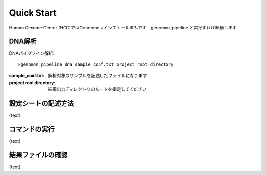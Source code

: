 ========================================
Quick Start
========================================
Human Genome Center (HGC)ではGenomonはインストール済みです．genomon_pipeline と実行すれば起動します．

DNA解析
-------
DNAパイプライン解析:

::
    
   >genomon_pipeline dna sample_conf.txt project_root_directory

:sample_conf.txt: 解析対象のサンプルを記述したファイルになります
:project root directory: 結果出力ディレクトリのルートを指定してください

設定シートの記述方法
--------------------

{text}

コマンドの実行
--------------

{text}

結果ファイルの確認
------------------

{text}

